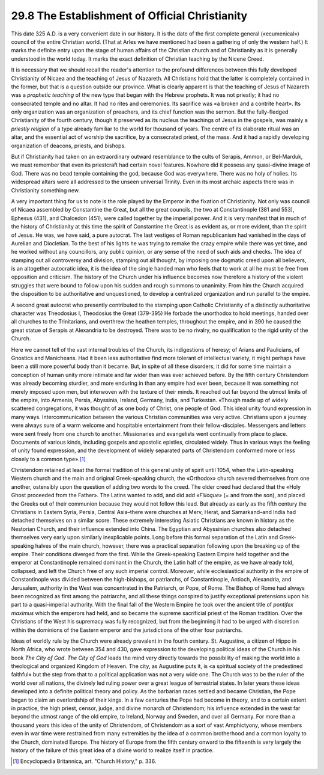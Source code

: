 
29.8 The Establishment of Official Christianity
========================================================================
This date 325 A.D. is a very convenient date in our
history. It is the date of the first complete general («ecumenical») council of
the entire Christian world. (That at Arles we have mentioned had been a
gathering of only the western half.) It marks the definite entry upon the stage
of human affairs of the Christian church and of Christianity as it is generally
understood in the world today. It marks the exact definition of Christian
teaching by the Nicene Creed.

It is necessary that we should recall the reader's
attention to the profound differences between this fully developed Christianity
of Nicaea and the teaching of Jesus of Nazareth. All Christians hold that the latter
is completely contained in the former, but that is a question outside our
province. What is clearly apparent is that the teaching of Jesus of Nazareth
was a *prophetic teaching* of the new
type that began with the Hebrew prophets. It was not priestly; it had no
consecrated temple and no altar. It had no rites and ceremonies. Its sacrifice
was «a broken and a contrite heart». Its only organization was an organization
of preachers, and its chief function was the sermon. But the fully-fledged
Christianity of the fourth century, though it preserved as its nucleus the
teachings of Jesus in the gospels, was mainly a 
*priestly religion* of a type already familiar to the world for
thousand of years. The centre of its elaborate ritual was an altar, and the
essential act of worship the sacrifice, by a consecrated priest, of the mass.
And it had a rapidly developing organization of deacons, priests, and bishops.

But if Christianity had taken on an extraordinary outward
resemblance to the cults of Serapis, Ammon, or Bel-Marduk, we must remember
that even its priestcraft had certain novel features. Nowhere did it possess
any quasi-divine image of God. There was no bead temple containing the god,
because God was everywhere. There was no holy of holies. Its widespread altars
were all addressed to the unseen universal Trinity. Even in its most archaic
aspects there was in Christianity something new.

A very important thing for us to note is the role played by
the Emperor in the fixation of Christianity. Not only was council of Nicaea
assembled by Constantine the Great, but all the great councils, the two at
Constantinople (381 and 553), Ephesus (431), and Chalcedon (451), were called
together by the imperial power. And it is very manifest that in much of the history
of Christianity at this time the spirit of Constantine the Great is as evident
as, or more evident, than the spirit of Jesus. He was, we have said, a pure
autocrat. The last vestiges of Roman republicanism had vanished in the days of
Aurelian and Diocletian. To the best of his lights he was trying to remake the
crazy empire while there was yet time, and he worked without any councillors,
any public opinion, or any sense of the need of such aids and checks. The idea
of stamping out all controversy and division, stamping out all thought, by
imposing one dogmatic creed upon all believers, is an altogether autocratic
idea, it is the idea of the single handed man who feels that to work at all he
must be free from opposition and criticism. The history of the Church under his
influence becomes now therefore a history of the violent struggles that were
bound to follow upon his sudden and rough summons to unanimity. From him the
Church acquired the disposition to be authoritative and unquestioned, to
develop a centralized organization and run parallel to the empire.

A second great autocrat who presently contributed to the
stamping upon Catholic Christianity of a distinctly authoritative character was
Theodosius I, Theodosius the Great (379-395) He forbade the unorthodox to hold meetings,
handed over all churches to the Trinitarians, and overthrew the heathen
temples, throughout the empire, and in 390 he caused the great statue of
Serapis at Alexandria to be destroyed. There was to be no rivalry, no
qualification to the rigid unity of the Church.

Here we cannot tell of the vast internal troubles of the
Church, its indigestions of heresy; of Arians and Paulicians, of Gnostics and
Manicheans. Had it been less authoritative find more tolerant of intellectual
variety, it might perhaps have been a still more powerful body than it became.
But, in spite of all these disorders, it did for some time maintain a
conception of human unity more intimate and far wider than was ever achieved
before. By the fifth century Christendom was already becoming sturdier, and
more enduring in than any empire had ever been, because it was something not
merely imposed upon men, but interwoven with the texture of their minds. It
reached out far beyond the utmost limits of the empire, into Armenia, Persia,
Abyssinia, Ireland, Germany, India, and Turkestan. «Though made up of widely
scattered congregations, it was thought of as one body of Christ, one people of
God. This ideal unity found expression in many ways. Intercommunication between
the various Christian communities was very active. Christians upon a journey
were always sure of a warm welcome and hospitable entertainment from their
fellow-disciples. Messengers and letters were sent freely from one church to
another. Missionaries and evangelists went continually from place to place.
Documents of various kinds, including gospels and apostolic epistles,
circulated widely. Thus in various ways the feeling of unity found expression,
and the development of widely separated parts of Christendom conformed more or
less closely to a common type».\ [#fn12]_ 

Christendom retained at least the formal tradition of this
general unity of spirit until 1054, when the Latin-speaking Western church and
the main and original Greek-speaking church, the «Orthodox» church severed
themselves from one another, ostensibly upon the question of adding two words
to the creed. The older creed had declared that the «Holy Ghost proceeded from
the Father». The Latins wanted to add, and did add 
*«Filioque»* (= and from the son), and placed the Greeks out of their
communion because they would not follow this lead. But already as early as the
fifth century the Christians in Eastern Syria, Persia, Central Asia–there were
churches at Merv, Herat, and Samarkand–and India had detached themselves on a
similar score. These extremely interesting Asiatic Christians are known in
history as the Nestorian Church, and their influence extended into China. The
Egyptian and Abyssinian churches also detached themselves very early upon
similarly inexplicable points. Long before this formal separation of the Latin
and Greek-speaking halves of the main church, however, there was a practical
separation following upon the breaking up of the empire. Their conditions
diverged from the first. While the Greek-speaking Eastern Empire held together
and the emperor at Constantinople remained dominant in the Church, the Latin
half of the empire, as we have already told, collapsed, and left the Church
free of any such imperial control. Moreover, while ecclesiastical authority in
the empire of Constantinople was divided between the high-bishops, or
patriarchs, of Constantinople, Antioch, Alexandria, and Jerusalem, authority in
the West was concentrated in the Patriarch, or Pope, of Rome. The Bishop of
Rome had always been recognized as first among the patriarchs, and all these
things conspired to justify exceptional pretensions upon his part to a
quasi-imperial authority. With the final fall of the Western Empire he took
over the ancient title of *pontifex
maximus* which the emperors had held, and so became the supreme sacrificial
priest of the Roman tradition. Over the Christians of the West his supremacy
was fully recognized, but from the beginning it had to be urged with discretion
within the dominions of the Eastern emperor and the jurisdictions of the other
four patriarchs.

Ideas of worldly rule by the Church were already prevalent
in the fourth century. St. Augustine, a citizen of Hippo in North Africa, who
wrote between 354 and 430, gave expression to the developing political ideas of
the Church in his book :t:`The City of God`.
:t:`The City of God` leads the mind very directly towards the possibility of
making the world into a theological and organized Kingdom of Heaven. The city,
as Augustine puts it, is «a spiritual society of the predestined faithful» but
the step from that to a political application was not a very wide one. The
Church was to be the ruler of the world over all nations, the divinely led
ruling power over a great league of terrestrial states. In later years these
ideas developed into a definite political theory and policy. As the barbarian
races settled and became Christian, the Pope began to claim an overlordship of
their kings. In a few centuries the Pope had become in theory, and to a certain
extent in practice, the high priest, censor, judge, and divine monarch of
Christendom; his influence extended in the west far beyond the utmost range of
the old empire, to Ireland, Norway and Sweden, and over all Germany. For more
than a thousand years this idea of the unity of Christendom, of Christendom as
a sort of vast Amphictyony, whose members even in war time were restrained from
many extremities by the idea of a common brotherhood and a common loyalty to
the Church, dominated Europe. The history of Europe from the fifth century
onward to the fifteenth is very largely the history of the failure of this
great idea of a divine world to
realize itself in practice.

.. [#fn12] Encyclopædia Britannica, art. "Church History," p. 336.
